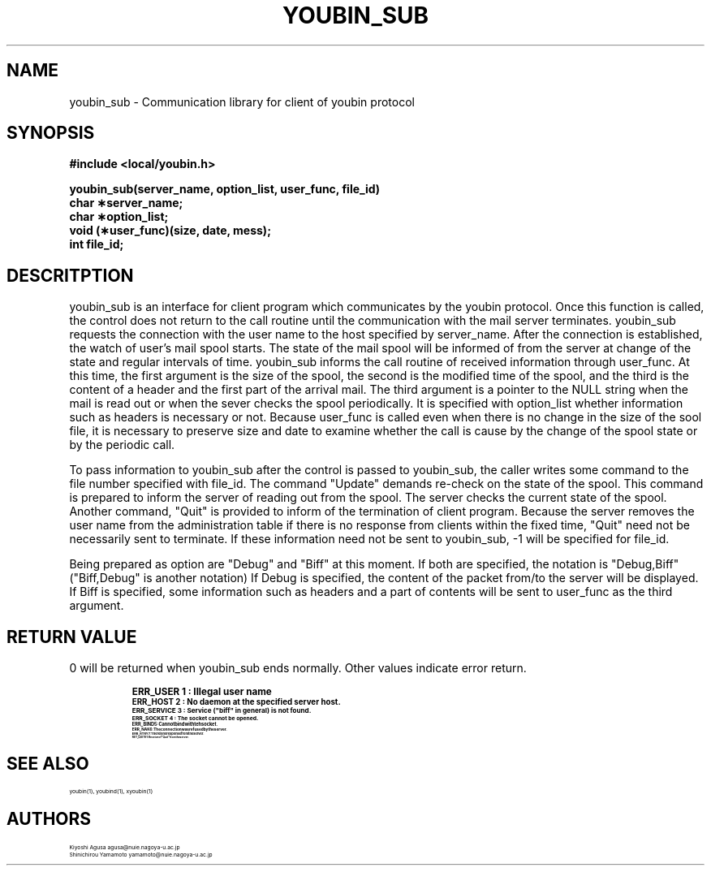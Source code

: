.\" $Id: youbin_sub.man,v 4.1 1994/05/31 08:44:02 yamamoto Exp $
.TH YOUBIN_SUB 3
.SH "NAME"
youbin_sub \- Communication library for client of youbin protocol
.SH "SYNOPSIS"
.nf
.ft B
#include <local/youbin.h>
.ft
.fi
.LP
.nf
.ft B
youbin_sub(server_name, option_list, user_func, file_id)
char  \(**server_name;
char  \(**option_list;
void  (\(**user_func)(size, date, mess);
int   file_id;
.ft
.fi
.SH "DESCRITPTION"
youbin_sub is an interface for client program which communicates by
the youbin protocol. Once this function is called, the control does not
return to the call routine until the communication with the mail
server terminates. youbin_sub requests the connection with the user
name to the host specified by server_name. After the connection is
established, the watch of user's mail spool starts. The state of the
mail spool will be informed of from the server at change of the state
and regular intervals of time. youbin_sub informs the call routine of
received information through user_func. At this time, the first
argument is the size of the spool, the second is the modified time of
the spool, and the third is the content of a header and the first part
of the arrival mail. The third argument is a pointer to the NULL
string when the mail is read out or when the sever checks the spool
periodically.  It is specified with option_list whether information
such as headers is necessary or not. Because user_func is called even
when there is no change in the size of the sool file, it is necessary
to preserve size and date to examine whether the call is cause by the
change of the spool state or by the periodic call.

To pass information to youbin_sub after the control is passed to
youbin_sub, the caller writes some command to the file number
specified with file_id. The command "Update" demands re-check on the
state of the spool. This command is prepared to inform the server of
reading out from the spool. The server checks the current state of the
spool. Another command, "Quit" is provided to inform of the
termination of client program. Because the server removes the user
name from the administration table if there is no response from
clients within the fixed time, "Quit" need not be necessarily sent to
terminate. If these information need not be sent to youbin_sub, -1
will be specified for file_id.

Being prepared as option are "Debug" and "Biff" at this moment. If
both are specified, the notation is "Debug,Biff" ("Biff,Debug" is
another notation)  If Debug is specified, the content of the packet
from/to the server will be displayed. If Biff is specified, some
information such as headers and a part of contents will be sent to
user_func as the third argument.

.SH "RETURN VALUE"
0 will be returned when youbin_sub ends normally. Other values
indicate error return.

.RS
.LP
.nf
.ta \w'ERR_SERVICE 'u +w'15*  'u
\fB\s-1ERR_USER    1  : Illegal user name
\fB\s-1ERR_HOST    2  : No daemon at the specified server host.
\fB\s-1ERR_SERVICE 3  : Service ("biff" in general) is not found.
\fB\s-1ERR_SOCKET  4  : The socket cannot be opened.
\fB\s-1ERR_BIND    5  : Can not bind with teh socket.
\fB\s-1ERR_NAK     6  : The connection was refused by the server.
\fB\s-1ERR_RTRY    7  : There is no response from the server.
\fB\s-1RET_QUIT    91 : Receive of "Quit" from the server.
.fi
.SH "SEE ALSO"
youbin(1), youbind(1), xyoubin(1)
.SH "AUTHORS"
Kiyoshi Agusa           agusa@nuie.nagoya-u.ac.jp
.br
Shinichirou Yamamoto    yamamoto@nuie.nagoya-u.ac.jp
